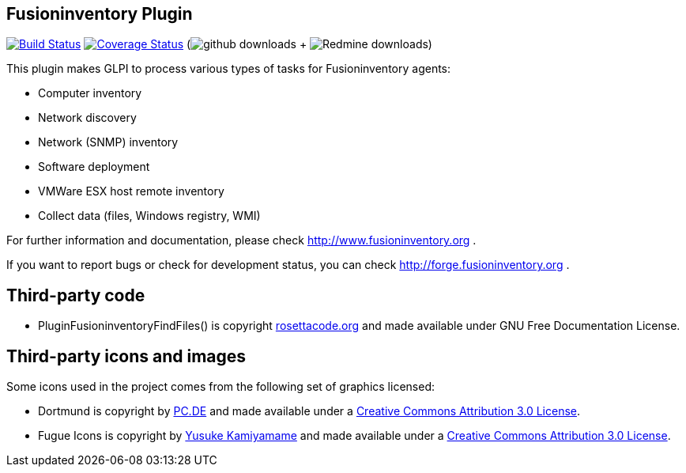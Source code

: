 == Fusioninventory Plugin

image:https://travis-ci.org/fusioninventory/fusioninventory-for-glpi.svg?branch=master["Build Status", link="https://travis-ci.org/fusioninventory/fusioninventory-for-glpi"]
image:https://coveralls.io/repos/fusioninventory/fusioninventory-for-glpi/badge.svg["Coverage Status", link="https://coveralls.io/r/fusioninventory/fusioninventory-for-glpi"]
(image:https://img.shields.io/github/downloads/fusioninventory/fusioninventory-for-glpi/total.svg["github downloads"]
 + image:https://img.shields.io/badge/downloads%20redmine-218k total-brightgreen.svg["Redmine downloads"])

This plugin makes GLPI to process various types of tasks for Fusioninventory agents:

* Computer inventory
* Network discovery
* Network (SNMP) inventory
* Software deployment
* VMWare ESX host remote inventory
* Collect data (files, Windows registry, WMI)

For further information and documentation, please check http://www.fusioninventory.org .

If you want to report bugs or check for development status, you can check http://forge.fusioninventory.org .

== Third-party code

* PluginFusioninventoryFindFiles() is copyright http://rosettacode.org/wiki/Walk_a_directory/Recursively#PHP[rosettacode.org] and
 made available under GNU Free Documentation License.

== Third-party icons and images

Some icons used in the project comes from the following set of
graphics licensed:

* Dortmund is copyright by http://pc.de/icons/[PC.DE] and made available under a
 http://creativecommons.org/licenses/by/3.0/deed[Creative Commons Attribution 3.0 License].

* Fugue Icons is copyright by http://p.yusukekamiyamane.com/[Yusuke Kamiyamame] and made
 available under a http://creativecommons.org/licenses/by/3.0/deed[Creative Commons Attribution 3.0 License].
